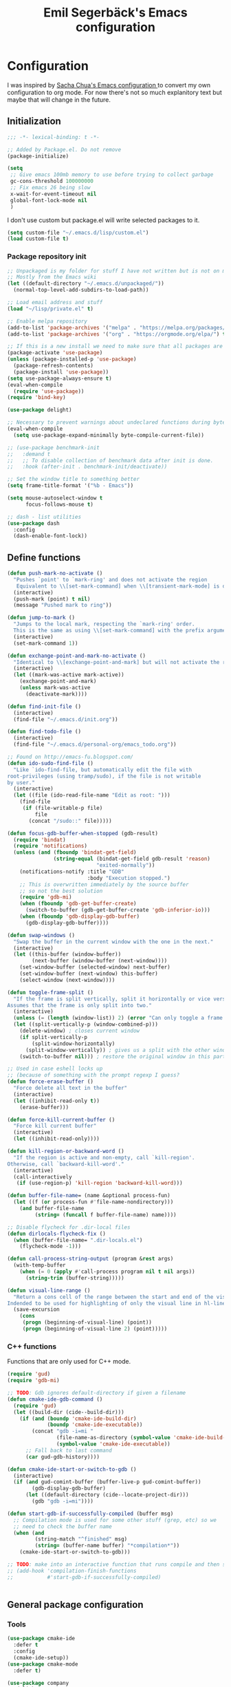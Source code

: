 #+TITLE:Emil Segerbäck's Emacs configuration
#+PROPERTY: header-args:emacs-lisp :tangle yes

* Configuration
I was inspired by [[http://pages.sachachua.com/.emacs.d/Sacha.html][Sacha Chua's Emacs configuration ]]to convert my own
configuration to org mode. For now there's not so much explanitory
text but maybe that will change in the future.

** Initialization
#+BEGIN_SRC emacs-lisp
  ;;; -*- lexical-binding: t -*-

  ;; Added by Package.el. Do not remove
  (package-initialize)

  (setq
   ;; Give emacs 100mb memory to use before trying to collect garbage
   gc-cons-threshold 100000000
   ;; Fix emacs 26 being slow
   x-wait-for-event-timeout nil
   global-font-lock-mode nil
   )
#+END_SRC

I don't use custom but package.el will write selected packages to it.
#+BEGIN_SRC emacs-lisp
  (setq custom-file "~/.emacs.d/lisp/custom.el")
  (load custom-file t)
#+END_SRC

*** Package repository init

#+BEGIN_SRC emacs-lisp
  ;; Unpackaged is my folder for stuff I have not written but is not on melpa.
  ;; Mostly from the Emacs wiki
  (let ((default-directory "~/.emacs.d/unpackaged/"))
    (normal-top-level-add-subdirs-to-load-path))

  ;; Load email address and stuff
  (load "~/lisp/private.el" t)

  ;; Enable melpa repository
  (add-to-list 'package-archives '("melpa" . "https://melpa.org/packages/"))
  (add-to-list 'package-archives '("org" . "https://orgmode.org/elpa/") t)

  ;; If this is a new install we need to make sure that all packages are available
  (package-activate 'use-package)
  (unless (package-installed-p 'use-package)
    (package-refresh-contents)
    (package-install 'use-package))
  (setq use-package-always-ensure t)
  (eval-when-compile
    (require 'use-package))
  (require 'bind-key)

  (use-package delight)

  ;; Necessary to prevent warnings about undeclared functions during byte compilation
  (eval-when-compile
    (setq use-package-expand-minimally byte-compile-current-file))

  ;; (use-package benchmark-init
  ;;   :demand t
  ;;   ;; To disable collection of benchmark data after init is done.
  ;;   :hook (after-init . benchmark-init/deactivate))

  ;; Set the window title to something better
  (setq frame-title-format '("%b - Emacs"))

  (setq mouse-autoselect-window t
        focus-follows-mouse t)

  ;; dash - list utilities
  (use-package dash
    :config
    (dash-enable-font-lock))
#+END_SRC

** Define functions
#+BEGIN_SRC emacs-lisp
  (defun push-mark-no-activate ()
    "Pushes `point' to `mark-ring' and does not activate the region
     Equivalent to \\[set-mark-command] when \\[transient-mark-mode] is disabled"
    (interactive)
    (push-mark (point) t nil)
    (message "Pushed mark to ring"))

  (defun jump-to-mark ()
    "Jumps to the local mark, respecting the `mark-ring' order.
    This is the same as using \\[set-mark-command] with the prefix argument."
    (interactive)
    (set-mark-command 1))

  (defun exchange-point-and-mark-no-activate ()
    "Identical to \\[exchange-point-and-mark] but will not activate the region."
    (interactive)
    (let ((mark-was-active mark-active))
      (exchange-point-and-mark)
      (unless mark-was-active
        (deactivate-mark))))

  (defun find-init-file ()
    (interactive)
    (find-file "~/.emacs.d/init.org"))

  (defun find-todo-file ()
    (interactive)
    (find-file "~/.emacs.d/personal-org/emacs_todo.org"))

  ;; Found on http://emacs-fu.blogspot.com/
  (defun ido-sudo-find-file ()
    "Like `ido-find-file, but automatically edit the file with
  root-privileges (using tramp/sudo), if the file is not writable
  by user."
    (interactive)
    (let ((file (ido-read-file-name "Edit as root: ")))
      (find-file
       (if (file-writable-p file)
           file
         (concat "/sudo::" file)))))

  (defun focus-gdb-buffer-when-stopped (gdb-result)
    (require 'bindat)
    (require 'notifications)
    (unless (and (fboundp 'bindat-get-field)
                 (string-equal (bindat-get-field gdb-result 'reason)
                               "exited-normally"))
      (notifications-notify :title "GDB"
                            :body "Execution stopped.")
      ;; This is overwritten immediately by the source buffer
      ;; so not the best solution
      (require 'gdb-mi)
      (when (fboundp 'gdb-get-buffer-create)
        (switch-to-buffer (gdb-get-buffer-create 'gdb-inferior-io)))
      (when (fboundp 'gdb-display-gdb-buffer)
        (gdb-display-gdb-buffer))))

  (defun swap-windows ()
    "Swap the buffer in the current window with the one in the next."
    (interactive)
    (let ((this-buffer (window-buffer))
          (next-buffer (window-buffer (next-window))))
      (set-window-buffer (selected-window) next-buffer)
      (set-window-buffer (next-window) this-buffer)
      (select-window (next-window))))

  (defun toggle-frame-split ()
    "If the frame is split vertically, split it horizontally or vice versa.
  Assumes that the frame is only split into two."
    (interactive)
    (unless (= (length (window-list)) 2) (error "Can only toggle a frame split in two"))
    (let ((split-vertically-p (window-combined-p)))
      (delete-window) ; closes current window
      (if split-vertically-p
          (split-window-horizontally)
        (split-window-vertically)) ; gives us a split with the other window twice
      (switch-to-buffer nil))) ; restore the original window in this part of the frame

  ;; Used in case eshell locks up
  ;; (because of something with the prompt regexp I guess?
  (defun force-erase-buffer ()
    "Force delete all text in the buffer"
    (interactive)
    (let ((inhibit-read-only t))
      (erase-buffer)))

  (defun force-kill-current-buffer ()
    "Force kill current buffer"
    (interactive)
    (let ((inhibit-read-only))))

  (defun kill-region-or-backward-word ()
    "If the region is active and non-empty, call `kill-region'.
  Otherwise, call `backward-kill-word'."
    (interactive)
    (call-interactively
     (if (use-region-p) 'kill-region 'backward-kill-word)))

  (defun buffer-file-name= (name &optional process-fun)
    (let ((f (or process-fun #'file-name-nondirectory)))
      (and buffer-file-name
           (string= (funcall f buffer-file-name) name))))

  ;; Disable flycheck for .dir-local files
  (defun dirlocals-flycheck-fix ()
    (when (buffer-file-name= ".dir-locals.el")
      (flycheck-mode -1)))

  (defun call-process-string-output (program &rest args)
    (with-temp-buffer
      (when (= 0 (apply #'call-process program nil t nil args))
        (string-trim (buffer-string)))))

  (defun visual-line-range ()
    "Return a cons cell of the range between the start and end of the visual line.
  Indended to be used for highlighting of only the visual line in hl-line mode"
    (save-excursion
      (cons
       (progn (beginning-of-visual-line) (point))
       (progn (beginning-of-visual-line 2) (point)))))
#+END_SRC

*** C++ functions
Functions that are only used for C++ mode.

#+BEGIN_SRC emacs-lisp
(require 'gud)
(require 'gdb-mi)

;; TODO: Gdb ignores default-directory if given a filename
(defun cmake-ide-gdb-command ()
  (require 'gud)
  (let ((build-dir (cide--build-dir)))
    (if (and (boundp 'cmake-ide-build-dir)
             (boundp 'cmake-ide-executable))
        (concat "gdb -i=mi "
                (file-name-as-directory (symbol-value 'cmake-ide-build-dir))
                (symbol-value 'cmake-ide-executable))
      ;; Fall back to last command
      (car gud-gdb-history))))

(defun cmake-ide-start-or-switch-to-gdb ()
  (interactive)
  (if (and gud-comint-buffer (buffer-live-p gud-comint-buffer))
        (gdb-display-gdb-buffer)
      (let ((default-directory (cide--locate-project-dir)))
        (gdb "gdb -i=mi"))))

(defun start-gdb-if-successfully-compiled (buffer msg)
  ;; Compilation mode is used for some other stuff (grep, etc) so we
  ;; need to check the buffer name
  (when (and
         (string-match "^finished" msg)
         (string= (buffer-name buffer) "*compilation*"))
    (cmake-ide-start-or-switch-to-gdb)))

;; TODO: make into an interactive function that runs compile and then starts gdb
;; (add-hook 'compilation-finish-functions
;;           #'start-gdb-if-successfully-compiled)
#+END_SRC

#+BEGIN_SRC emacs-lisp
#+END_SRC
** General package configuration
*** Tools
#+BEGIN_SRC emacs-lisp
  (use-package cmake-ide
    :defer t
    :config
    (cmake-ide-setup))
  (use-package cmake-mode
    :defer t)

  (use-package company
    :delight
    :config
    (setq
     ;; Company seems to work poorly with sly and gud/gdb
     ;; TODO: check with sly again
     company-global-modes '(not gud-mode lisp-mode sly-mrepl-mode)
     company-idle-delay 0)

    ;;(add-hook 'after-init-hook 'global-company-mode)
    (global-company-mode)

    ;; :bind (:map company-mode-map
    ;;             ("M-<tab>" . company-complete-common-or-cycle)
    ;;             ("M-TAB" . company-complete-common-or-cycle))
    )

  (use-package dired-du
    :config
    (setq dired-listing-switches "-alh")
    (setq dired-du-size-format t))

  (use-package ediff
    :defer t
    :functions ediff-window-setup-plain
    :config
    (setq ediff-window-setup-function #'ediff-window-setup-plain)) ; Prevent ediff from using a separate frame for instructions

  (use-package electric
    :config
    (electric-pair-mode 1))

  ;; TODO: add iterative reverse history search
  ;; Check comint-history-isearch-backward-regexp.
  (use-package eshell
    :defer t
    :bind* ("C-c e" . eshell)
    :config
    (add-to-list 'eshell-modules-list 'eshell-tramp) ; To make eshell use eshell/sudo instead of /usr/bin/sudo
    (setq eshell-hist-ignoredups t
          eshell-prefer-lisp-functions t ; Make sudo work better in eshell
          eshell-cmpl-ignore-case t
          eshell-cmpl-cycle-completions nil ; Complete common part first and then list possible completions
          ;; Use a separate line for eshell working directory
          ;; Seems to cause some sort of problem with the history though
          ;; (when used in combination with "flush output" or whatever?)
          eshell-prompt-function (lambda ()
                                   (require 'em-dirs)
                                   (concat (abbreviate-file-name (eshell/pwd))
                                           (if (= (user-uid) 0) "\n# " "\n$ ")))
          eshell-prompt-regexp "[#$] ")
    ;; TODO Create an lls command to run ls locally in tramp eshell
    (defun eshell/lcd (&optional directory)
      (eval-and-compile
        (require 'em-dirs)
        (require 'tramp))
      (if (file-remote-p default-directory)
          (with-parsed-tramp-file-name default-directory nil
            (eshell/cd (tramp-make-tramp-file-name
                        method
                        user
                        domain
                        host
                        port
                        (or directory "")
                        hop)))
        (eshell/cd directory))))

  (use-package evil-numbers) ; Binds "C-c +" and "C-c -" to increase decrease numbers in region

  (use-package fish-completion
    :if (executable-find "fish")
    :config
    (global-fish-completion-mode))

  (use-package fish-mode :defer t)

  (use-package flycheck
    :config
    (setq flycheck-display-errors-function 'flycheck-display-error-messages-unless-error-list ; Don't pop up a new window for errors if there's already a list
          flycheck-emacs-lisp-load-path 'inherit
          flycheck-ghc-args '("-dynamic")
          flycheck-global-modes '(not rust-mode))
    (global-flycheck-mode)
    (add-hook 'flycheck-error-list-mode-hook (lambda () (setq truncate-lines nil))))

  (use-package hippie-exp
    :bind ("M-/" . 'hippie-expand)
    :config
    (setq hippie-expand-try-functions-list
          '(try-expand-dabbrev
            try-expand-dabbrev-all-buffers
            try-expand-dabbrev-from-kill
            try-complete-file-name-partially
            try-complete-file-name
            try-expand-all-abbrevs
            try-expand-list
            try-expand-line
            try-complete-lisp-symbol-partially
            try-complete-lisp-symbol)))

  ;; TODO: Maybe switch ido to helm
  ;; helm-apropos is really cool
  (use-package ido
    :config
    (setq ido-enable-flex-matching t                ; Fuzzy matching
          ido-auto-merge-work-directories-length -1 ; And disable annoying auto file search
          ido-create-new-buffer 'always ; Create new buffers without confirmation
          ido-use-virtual-buffers t)
    (ido-mode t))

  (use-package magit
    :defer t
    :bind ("C-x g" . 'magit-status)
    :config
    (setq magit-delete-by-moving-to-trash nil ; Delete files directly from magit
          ))

  ;; Org
  (use-package org-mime
    :defer t
    :after org)

  ;; GTD setup inspired by https://emacs.cafe/emacs/orgmode/gtd/2017/06/30/orgmode-gtd.html
  (defvar gtd-inbox-file "~/.emacs.d/personal-org/gtd/inbox.org")
  (defvar gtd-projects-file "~/.emacs.d/personal-org/gtd/projects.org")
  (defvar gtd-reminder-file "~/.emacs.d/personal-org/gtd/reminder.org")
  (defvar gtd-someday-file "~/.emacs.d/personal-org/gtd/someday.org")

  (use-package org
    :ensure org-plus-contrib
    :defer t
    :bind
    (("C-c l" . 'org-store-link)
     ("C-c a" . 'org-agenda)
     ("C-c c" . 'org-capture)
     ("C-c b" . 'org-switchb))
    :config
    (setq org-directory "~/.emacs.d/personal-org/"
          org-default-notes-file (concat org-directory "/notes.org")
          org-agenda-files (list gtd-inbox-file gtd-projects-file gtd-reminder-file)
          org-capture-templates '(("t" "Todo [inbox]" entry
                                   (file+headline gtd-inbox-file "Tasks")
                                   "* TODO %i%?")
                                ("T" "Reminder" entry
                                 (file+headline gtd-reminder-file "Reminder")
                                 "* %i%? \n %U"))
          org-refile-targets `((,gtd-projects-file :maxlevel . 3)
                               (,gtd-someday-file :level . 1)
                               (,gtd-reminder-file :maxlevel . 2))))

  (use-package org-journal
    :init
    (defun insert-org-journal-password ()
      (interactive)
      (let ((pass (get-org-journal-password)))
        (when pass
          (insert pass))))
    :bind* (("C-c P" . insert-org-journal-password))
    :config
    (setq org-journal-dir "~/.emacs.d/personal-org/dagbok"
          ;; org-journal-enable-encryption t

          ;; variables that are actually from other packages but used for encryption
          ;; org-tags-exclude-from-inheritance (quote ("crypt"))
          )
    :custom
    (org-journal-file-format "%Y-%m-%d"))

  ;; Better pdf viewing (docview is kind of blurry), can also edit pdfs
  (use-package pdf-tools
    :config
    (pdf-loader-install))

  ;; To enter passwords in minibuffer instead of separate window
  (use-package pinentry
    :demand t
    :config
    (setq epa-pinentry-mode 'loopback)
    (pinentry-start))

  (use-package recentf
    :init
    (setq recentf-max-menu-items 150)
    :config
    (recentf-mode 1))

  ;; RTags is used in C++
  (use-package rtags
    :defer t
    :config
    (setq rtags-path
        (format "%srtags-%s/bin/"
                (rtags-package-install-path)
                rtags-package-version))

    (unless (file-exists-p rtags-path)
      (when (y-or-n-p "RTags has not been compiled. Do you want to do that now?")
        (rtags-install)))
    (use-package company-rtags
      :after (company rtags))
    (use-package flycheck-rtags
      :after (flycheck rtags))

    (setq rtags-completions-enabled t)
    (eval-after-load 'company
      '(add-to-list
        'company-backends 'company-rtags))
    (setq rtags-autostart-diagnostics t)
    (rtags-enable-standard-keybindings)

    ;; TODO: Should rtags be used for all c-modes?
    (add-hook 'c-mode-common-hook
              (lambda ()
                (setq-local eldoc-documentation-function #'rtags-eldoc)))

    ;; (define-key c-mode-map [(tab)] 'company-complete)
    ;; (define-key c++-mode-map [(tab)] 'company-complete)
    (define-key c++-mode-map (kbd "M-.") #'rtags-find-symbol-at-point)

    (defun my-flycheck-rtags-setup ()
      (flycheck-select-checker 'rtags)
      (setq-local flycheck-highlighting-mode nil) ; RTags creates more accurate overlays.
      (setq-local flycheck-check-syntax-automatically nil) ; RTags runs checker manually?
      )

    ;; c-mode-common-hook is also called by c++-mode
    (add-hook 'c-mode-common-hook #'my-flycheck-rtags-setup)

    )

  ;; Better M-x (on top of Ido)
  (use-package smex
    :bind
    (("M-x" . #'smex)
     ("M-X" . #'smex-major-mode-commands)
     ;; Steve Yegge told me to add these :P
     ;; Allows M-x if Alt key is not available
     ("C-x C-m" . #'smex)
     ("C-c C-m" . #'smex)))

  (use-package windmove
    :bind* (("s-h" . windmove-left)
            ("s-j" . windmove-down)
            ("s-k" . windmove-up)
            ("s-l" . windmove-right))
    :config
    ;; To move to other frames
    (add-to-list 'load-path "~/.emacs.d/unpackaged")
    (require 'framemove)
    (setq framemove-hook-into-windmove t))

  (use-package yasnippet)
  (use-package yasnippet-snippets
    :after yasnippet)

  ;; Show what keys can be pressed in the middle of a sequence
  (use-package which-key
    :delight
    :config
    (which-key-mode 1))

#+END_SRC

*** Programming language modes
#+BEGIN_SRC emacs-lisp

  ;; TODO: add these
  ;; flycheck-clojure
  ;; flycheck-crystal
  ;; flycheck-elixir
  ;; flycheck-elm

  (use-package auctex
    :defer t
    :config
    (use-package cdlatex))

  (use-package csharp-mode
    :defer t
    :config
    (use-package omnisharp
      :after csharp-mode
      :init
      (eval-after-load 'company
        '(add-to-list 'company-backends 'company-omnisharp))
      :hook (csharp-mode . omnisharp-mode)
      :bind ((:map csharp-mode-map        
                   ("M-." . omnisharp-go-to-definition))
             ;; (:map company-mode-map
             ;;       ("." . (lambda ()
             ;;                (interactive)
             ;;                (insert ".")
             ;;                (company-manual-begin))))
      )))

  (use-package clojure-mode
    :defer t
    :config
    (use-package cider)
    ;;(use-package clj-refactor)
    (setq cider-repl-use-pretty-printing t))

  (use-package crystal-mode :defer t)
  (use-package elm-mode :defer t
    :config
    (use-package flycheck-elm))
  (use-package elixir-mode
    :defer t
    :config
    (use-package alchemist :defer t))
  (use-package fsharp-mode :defer t)
  (use-package geiser :defer t) ; Scheme IDE
  (use-package glsl-mode :defer t)

  (use-package haskell-mode
    :defer t
    :bind
    ;; (:map haskell-mode-map
    ;;       ("M-." . haskell-mode-jump-to-def))
    :config
    (use-package intero
      :hook (haskell-mode . intero-mode)))

  (use-package julia-mode
    :defer t
    :config
    (use-package flycheck-julia :config (flycheck-julia-setup))
    (use-package julia-repl))

  (use-package idris-mode)

  (use-package markdown-mode :defer t)

  (use-package rust-mode
    :defer t
    :config
    (use-package eglot
      ;; eglot is a general lsp package
      :hook (rust-mode . eglot-ensure)))

  ;; Faster than flex completion. Seems to mess stuff up though
  ;;'(sly-complete-symbol-function (quote sly-simple-complete-symbol))
  (use-package sly ; Sylvester the Cat's Common Lisp IDE
    :defer t
    :hook (lisp-mode . sly-mode)
    :bind
    ((:map sly-prefix-map
           ("E" . nil)
           ("I" . nil)
           ("i" . nil)
           ("x" . nil)))
    :config
    (use-package sly-quicklisp)
    (setq inferior-lisp-program "sbcl"  ; Use sbcl for CL repls
          ))

  (use-package toml-mode :defer t)

  (use-package typescript-mode
    :config
    (use-package tide))

  (use-package yaml-mode :defer t)

#+END_SRC

** Set global builtin modes
#+BEGIN_SRC emacs-lisp

  ;; Enable saving of minibuffer history
  (savehist-mode 1)

  ;; Delete selected text when entering new if region is active
  (delete-selection-mode 1)

  ;; Set up highlighting of cursor/line
  (blink-cursor-mode -1)
  (global-hl-line-mode 1)
  (setq hl-line-range-function #'visual-line-range) ; Only highlight visual line, not wrapped

  ;; Binds ‘C-c left’ and ‘C-c right’ to undo and redo window changes
  (winner-mode 1)

#+END_SRC

** Set variables
Set variables that don't fit better under Package config (or that I
haven't had the time to move yet).

#+BEGIN_SRC emacs-lisp
  ;; Keep closing paren for argument list indented to previous level
  (c-add-style "my-c-style"
               '("linux"
                 (c-basic-offset . 4)
                 (indent-tabs-mode . nil) ; Don't use tabs
                 (c-offsets-alist
                  ;; Keep the closing brace previous indentation
                  (arglist-close . 0))))

  (setq
   ;; Keep backup and auto save files in their own folders
   ;; Also place remote files in /tmp like default
   auto-save-file-name-transforms `(("\\`/[^/]*:\\([^/]*/\\)*\\([^/]*\\)\\'" "/tmp/\\2" t)
                                    (".*" ,(concat user-emacs-directory "backups/") t))
   backup-directory-alist `((".*" . ,(concat user-emacs-directory "backups/")))
   backward-delete-char-untabify-method nil ; Don't convert tabs to spaces when deleting
   c-default-style '((java-mode . "java")
                     (awk-mode . "awk")
                     (csharp-mode . "my-c-style") ; csharp-mode will automatically override the style if we don't set it specifically
                     (other . "my-c-style"))
   calendar-week-start-day 1          ; Week starts on monday
   column-number-mode t               ; Enable column number in modeline
   confirm-kill-processes nil ; Don't ask for confirmation when closing a buffer that is attached to a process
   confirm-nonexistent-file-or-buffer nil ; Don't ask for confirmation when creating new buffers
   dabbrev-case-fold-search nil           ; Make dabbrev case sensitive
   electric-indent-inhibit t ; Stop electric indent from indenting the previous line
   gdb-display-io-nopopup t ; Stop io buffer from popping up when the program outputs anything
   history-delete-duplicates t
   html-quick-keys nil ; prevent C-c X bindings when using sgml-quick-keys
   lazy-highlight-initial-delay 0 ; Don't wait before highlighting searches
   ;; Push clipboard contents from other programs to kill ring also
   save-interprogram-paste-before-kill t
   sentence-end-double-space nil     ; Sentences end with a single space
   sgml-quick-keys t  ; Make characters in html behave electrically
   ;; Make Emacs split window horizontally by default
   split-height-threshold nil
   split-width-threshold 120
   tab-always-indent 'complete            ; Use tab to complete
   ;; Faster than the default scp (according to Emacs wiki)
   tramp-default-method "ssh"
   visible-bell 1 ; Turn off annoying sound
   )

  ;; Set up gnus
  (setq gnus-directory "~/.emacs.d/mail"
        message-directory "~/.emacs.d/mail"
        gnus-select-method '(nnnil "")
        gnus-secondary-select-methods '((nntp "news.gmane.org")
                                        (nnimap "Skolmail"
                                                (nnimap-address "outlook.office365.com")
                                                (nnimap-server-port 993)
                                                (nnimap-stream ssl)))
                                          ;gnus-interactive-exit nil ; stop prompt but do I want it for updates or something?
        ;; Make sure emails end up in sent folder after they have been sent
        ;; TODO: not working?
        ;; gnus-message-archive-group "nnimap+Skolmail:Skickade objekt"
        ;; Settings for sending email
        message-send-mail-function 'smtpmail-send-it
        smtpmail-smtp-server "smtp.office365.com"
        smtpmail-smtp-service 587
        smtpmail-stream-type 'starttls)

  (setq-default
   word-wrap t ; Make line wraps happen at word boundaries
   indent-tabs-mode nil ; Don't use tabs unless the .dir-locals file says so
   )

  (with-eval-after-load 'dired-x
    (setq dired-omit-files (concat dired-omit-files "\\|^\\..+$")))

  ;; Use y/n instead of longer yes/no
  ;; (fset 'yes-or-no-p 'y-or-n-p)
#+END_SRC

** Bindings
Similar to the variables set above. Some of these should be moved to
the configuration of their respective packages.

#+BEGIN_SRC emacs-lisp
  (global-set-key (kbd "C-`") #'push-mark-no-activate) ; Push current position to mark ring
  (global-set-key (kbd "M-`") 'jump-to-mark) ; Pop last mark from mark ring and jump to it
  (define-key global-map [remap exchange-point-and-mark]
    #'exchange-point-and-mark-no-activate) ; Don't change region activation state when swapping point and mark
  (global-set-key "\C-x\ \C-r" 'recentf-open-files)

  ;; Set up bindings to quickly open special files
  (bind-key* "C-c i" #'find-init-file)

  (global-set-key (kbd "C-x F") 'ido-sudo-find-file) ; Open file as root

  ;; Make it easier to use macro bindings when fn keys are default
  (global-set-key (kbd "M-<f4>") 'kmacro-end-or-call-macro)
  (global-set-key (kbd "<f5>") 'kmacro-start-macro-or-insert-counter)

  (global-set-key (kbd "C-c o") 'swap-windows)
  (define-key ctl-x-4-map "t" #'toggle-frame-split)

  (global-set-key (kbd "C-w") 'kill-region-or-backward-word)

  ;; evil-numbers is used to increment/decrement numbers in region/at point
  (require 'evil-numbers)
  (global-set-key (kbd "C-c +") #'evil-numbers/inc-at-pt)
  (global-set-key (kbd "C-c -") #'evil-numbers/dec-at-pt)

  ;; TODO: add some way of closing the window if no errors
  ;; And start gdb if not running
  (global-set-key (kbd "C-c C") #'cmake-ide-compile)

  ;; Go to start and end of visual line instead of wrapped line
  (global-set-key (kbd "C-a") #'beginning-of-visual-line)
  (global-set-key (kbd "C-e") #'end-of-visual-line)

  ;; Unbind Pesky Sleep Button
  (global-unset-key [(control z)])
  (global-unset-key [(control x)(control z)])

#+END_SRC

** Hooks
Some of the stuff under here should also be moved to it's package configuration

#+BEGIN_SRC emacs-lisp
  ;; TODO: move everything to package-config

  ;; Make sure dir-locals.el is reloaded if the major mode changes
  (add-hook 'after-change-major-mode-hook 'hack-local-variables)

  (add-hook 'prog-mode-hook
            (lambda ()
              ;; Don't line break
              (setq truncate-lines t)))

  ;; Pop up emacs frame, gdb buffer and io buffer on error
  (add-hook 'gdb-stopped-functions #'focus-gdb-buffer-when-stopped)

  ;; dired-x is required for dired-omit-mode
  (add-hook 'dired-mode-hook (lambda () (require 'dired-x)))

  ;; Do not use dired-omit-mode for 'recover-session'
  (defadvice recover-session (around disable-dired-omit-for-recover activate)
    (let ((dired-omit-mode nil))
      ad-do-it))

  (add-hook 'emacs-lisp-mode-hook #'dirlocals-flycheck-fix)

  ;; Does not work with Emacs 26 yet
  ;; (require 'clj-refactor)

  (add-hook 'julia-mode-hook 'julia-repl-mode)
  (add-hook 'org-mode-hook 'turn-on-auto-fill)

#+END_SRC

** Ligature font
Use the hasklig font but only in haskell mode if it's installed.

#+BEGIN_SRC emacs-lisp
  (require 'dash)

  ;; The code in this file comes from https://github.com/Profpatsch/blog/blob/master/posts/ligature-emulation-in-emacs/post.md
  (defun my-correct-symbol-bounds (pretty-alist)
    "Prepend a TAB character to each symbol in this alist,
  this way compose-region called by prettify-symbols-mode
  will use the correct width of the symbols
  instead of the width measured by char-width."
    (mapcar (lambda (el)
              (setcdr el (string ?\t (cdr el)))
              el)
            pretty-alist))

  (defun my-ligature-list (ligatures codepoint-start)
    "Create an alist of strings to replace with
  codepoints starting from codepoint-start."
    (let ((codepoints (-iterate '1+ codepoint-start (length ligatures))))
      (-zip-pair ligatures codepoints)))

  ;; list can be found at https://github.com/i-tu/Hasklig/blob/master/GlyphOrderAndAliasDB#L1588
  (defvar my-hasklig-ligatures
    (let* ((ligs '("&&" "***" "*>" "\\\\" "||" "|>" "::"
                   "==" "===" "==>" "=>" "=<<" "!!" ">>"
                   ">>=" ">>>" ">>-" ">-" "->" "-<" "-<<"
                   "<*" "<*>" "<|" "<|>" "<$>" "<>" "<-"
                   "<<" "<<<" "<+>" ".." "..." "++" "+++"
                   "/=" ":::" ">=>" "->>" "<=>" "<=<" "<->")))
      (my-correct-symbol-bounds (my-ligature-list ligs #Xe100))))

  ;; nice glyphs for haskell with hasklig
  (defun my-set-hasklig-ligatures ()
    "Add hasklig ligatures for use with prettify-symbols-mode."
    (setq prettify-symbols-alist
          (append my-hasklig-ligatures prettify-symbols-alist))
    (prettify-symbols-mode))

  (when (and (window-system)
             (find-font (font-spec :name "Hasklig")))
    (set-frame-font "Hasklig")
    (add-hook 'haskell-mode-hook 'my-set-hasklig-ligatures))

#+END_SRC

** Theme
Set up color theme and other visual stuff.

#+BEGIN_SRC emacs-lisp
  (use-package leuven-theme
    :config
    (load-theme 'leuven t))

  (use-package yascroll
    :config
    (global-yascroll-bar-mode)
    (setq yascroll:delay-to-hide nil))

  ;; Without this the cursor would be black and very hard to see on
  ;; a dark background
  (set-mouse-color "white")

  ;; Disable menu and tool bar
  (menu-bar-mode -1)
  (tool-bar-mode -1)
  (scroll-bar-mode -1)

  ;; Show matching parens
  (show-paren-mode 1)

#+END_SRC

** Final init
Set up some auto modes and enable some useful disabled commands.

#+BEGIN_SRC emacs-lisp

  ;; TODO: Move these to use use-package :mode instead
  (add-to-list 'auto-mode-alist '("\\.m\\'" . octave-mode)) ; objective-c by default
  (add-to-list 'auto-mode-alist '("\\.pl\\'" . prolog-mode)) ; perl by default
  (add-to-list 'auto-mode-alist '("clfswmrc" . lisp-mode))
  (add-to-list 'auto-mode-alist '(".xmobarrc" . haskell-mode))
  (add-to-list 'auto-mode-alist '("Makefile2" . makefile-mode))
  (add-to-list 'auto-mode-alist '("PKGBUILD" . sh-mode))

  ;;; Enable some commands that are disabled by default
  ;; The goal collumn is where you end up when you switch line
  ;; (useful for editing tables)
  (put 'set-goal-column 'disabled nil)
  (put 'narrow-to-page 'disabled nil)
  (put 'downcase-region 'disabled nil)
  (put 'scroll-left 'disabled nil)
#+END_SRC

* TODO move all gitignore files to .not_in_git
